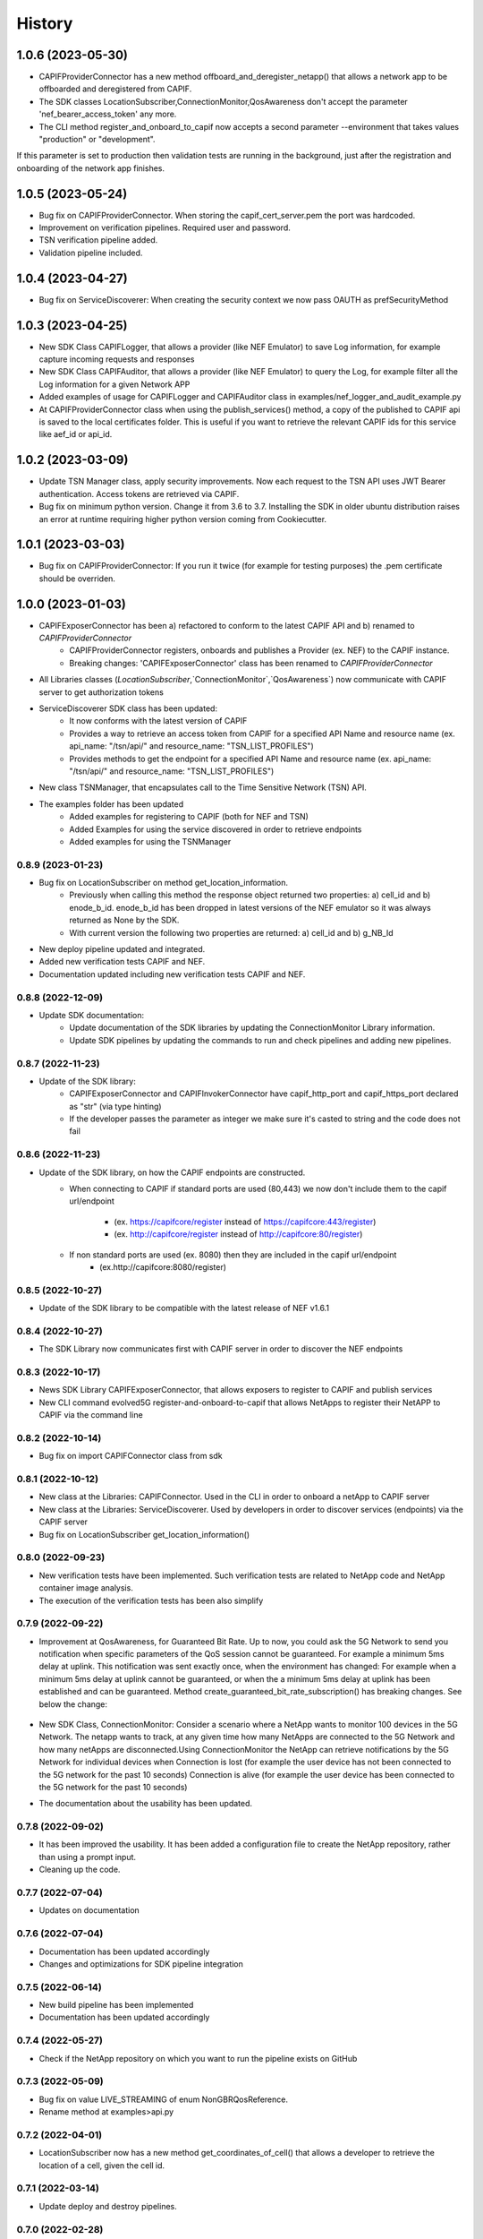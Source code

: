 =======
History
=======

-------------------
1.0.6 (2023-05-30)
-------------------
* CAPIFProviderConnector has a new method offboard_and_deregister_netapp() that allows a network app to be offboarded and deregistered from CAPIF.
* The SDK classes LocationSubscriber,ConnectionMonitor,QosAwareness don't accept the parameter 'nef_bearer_access_token' any more.
* The CLI method register_and_onboard_to_capif now accepts a second parameter --environment that takes values "production" or "development".
If this parameter is set to production then validation tests are running in the background, just after the registration and onboarding of the network app finishes.

-------------------
1.0.5 (2023-05-24)
-------------------
* Bug fix on CAPIFProviderConnector. When storing the capif_cert_server.pem the port was hardcoded.
* Improvement on verification pipelines. Required user and password.
* TSN verification pipeline added.
* Validation pipeline included.

-------------------
1.0.4 (2023-04-27)
-------------------
* Bug fix on ServiceDiscoverer: When creating the security context we now pass OAUTH as prefSecurityMethod

-------------------
1.0.3 (2023-04-25)
-------------------
* New SDK Class CAPIFLogger, that allows a provider (like NEF Emulator) to save Log information, for example capture incoming requests and responses
* New SDK Class CAPIFAuditor, that allows a provider (like NEF Emulator) to query the Log, for example filter all the Log information for a given Network APP
* Added examples of usage for CAPIFLogger and CAPIFAuditor class in examples/nef_logger_and_audit_example.py
* At CAPIFProviderConnector class when using the publish_services() method, a copy of the published to CAPIF api is saved to the local certificates folder. This is useful if you want to retrieve the relevant CAPIF ids for this service like aef_id or api_id.

-------------------
1.0.2 (2023-03-09)
-------------------
* Update TSN Manager class, apply security improvements.  Now each request to the TSN API uses JWT Bearer authentication. Access tokens are retrieved via CAPIF.
* Bug fix on minimum python version. Change it from 3.6 to 3.7. Installing the SDK in older ubuntu distribution raises an error at runtime requiring higher python version coming from Cookiecutter.

-------------------
1.0.1 (2023-03-03)
-------------------
* Bug fix on CAPIFProviderConnector: If you run it twice (for example for testing purposes) the .pem certificate should be overriden.

-------------------
1.0.0 (2023-01-03)
-------------------
* CAPIFExposerConnector has been a) refactored to conform to the latest CAPIF API and b) renamed to `CAPIFProviderConnector`
    * CAPIFProviderConnector registers, onboards and publishes a Provider (ex. NEF) to the CAPIF instance.
    * Breaking changes:  'CAPIFExposerConnector' class has been renamed to `CAPIFProviderConnector`

* All Libraries classes (`LocationSubscriber`,`ConnectionMonitor`,`QosAwareness`) now communicate with CAPIF server to get authorization tokens

* ServiceDiscoverer SDK class has been updated:
    * It now conforms with the latest version of CAPIF
    * Provides a way to retrieve an access token from CAPIF for a specified API Name and resource name (ex. api_name: "/tsn/api/" and resource_name: "TSN_LIST_PROFILES")
    * Provides methods to get the endpoint for a specified API Name and resource name (ex. api_name: "/tsn/api/" and resource_name: "TSN_LIST_PROFILES")

* New class TSNManager, that encapsulates call to the Time Sensitive Network (TSN) API.

* The examples folder has been updated
    * Added examples for registering to CAPIF (both for NEF and TSN)
    * Added Examples for using the service discovered in order to retrieve endpoints
    * Added examples for using the TSNManager



0.8.9 (2023-01-23)
-------------------
* Bug fix on LocationSubscriber on method get_location_information.
    * Previously when calling this method the response object returned two properties:  a) cell_id and b) enode_b_id.  enode_b_id has been dropped in latest versions of the NEF emulator so it was always returned as None by the SDK.
    * With current version the following two properties are returned: a) cell_id and b) g_NB_Id
* New deploy pipeline updated and integrated.
* Added new verification tests CAPIF and NEF.
* Documentation updated including new verification tests CAPIF and NEF.

0.8.8 (2022-12-09)
-------------------
* Update SDK documentation:
    * Update documentation of the SDK libraries by updating the ConnectionMonitor Library information.
    * Update SDK pipelines by updating the commands to run and check pipelines and adding new pipelines.

0.8.7 (2022-11-23)
-------------------
* Update of the SDK library:
    * CAPIFExposerConnector and CAPIFInvokerConnector have capif_http_port and capif_https_port declared as "str" (via type hinting)
    * If the developer passes the parameter as integer we make sure it's casted to string and the code does not fail

0.8.6 (2022-11-23)
-------------------
* Update of the SDK library, on how the CAPIF endpoints are constructed.
    * When connecting to CAPIF if standard ports are used (80,443) we now don't include them to the capif url/endpoint

        * (ex. https://capifcore/register instead of https://capifcore:443/register)

        * (ex. http://capifcore/register instead of  http://capifcore:80/register)

    * If non standard ports are used (ex. 8080) then they are included in the capif url/endpoint
        * (ex.http://capifcore:8080/register)

0.8.5 (2022-10-27)
-------------------
* Update of the SDK library to be compatible with the latest release of NEF  v1.6.1

0.8.4 (2022-10-27)
-------------------
* The SDK Library now communicates first with CAPIF server in order to discover the NEF endpoints

0.8.3 (2022-10-17)
-------------------
* News SDK Library CAPIFExposerConnector, that allows exposers to register to CAPIF and publish services
* New CLI command evolved5G  register-and-onboard-to-capif  that allows NetApps to register their NetAPP to CAPIF via the command line


0.8.2 (2022-10-14)
-------------------
* Bug fix on import CAPIFConnector class from sdk

0.8.1 (2022-10-12)
-------------------
* New class at the Libraries: CAPIFConnector. Used in the CLI in order to onboard a netApp to CAPIF server
* New class at the Libraries: ServiceDiscoverer. Used by developers in order to discover services (endpoints) via the CAPIF server
* Bug fix on LocationSubscriber get_location_information()

0.8.0 (2022-09-23)
-------------------
* New verification tests have been implemented. Such verification tests are related to NetApp code and NetApp container image analysis.
* The execution of the verification tests has been also simplify

0.7.9  (2022-09-22)
-------------------
* Improvement at QosAwareness, for Guaranteed Bit Rate. Up to now, you could ask the 5G Network to send you notification when specific parameters of the QoS session cannot be guaranteed. For example a minimum 5ms delay at uplink. This notification was sent exactly once, when the environment has changed: For example when a minimum 5ms delay at uplink cannot be guaranteed, or when the a minimum 5ms delay at uplink has been established and can be guaranteed. Method create_guaranteed_bit_rate_subscription() has breaking changes. See below the change:

    .. code-block::
       :caption: Method signature create_guaranteed_bit_rate_subscription should be changed

        subscription = qos_awereness.create_guaranteed_bit_rate_subscription(
            ...
            wait_time_between_reports=10
            ...)

        Should be replaced by:

        subscription = qos_awereness.create_guaranteed_bit_rate_subscription(
            ...
            reporting_mode= QosAwareness.EventTriggeredReportingConfiguration(wait_time_in_seconds=10)
            ...)

* New SDK Class, ConnectionMonitor: Consider a scenario where a NetApp wants to monitor 100 devices in the 5G Network. The netapp wants to track, at any given time how many NetApps are connected to the 5G Network and how many netApps are disconnected.Using ConnectionMonitor the NetApp can retrieve notifications by the 5G Network for individual devices when Connection is lost (for example the user device has not been connected to the 5G network for the past 10 seconds) Connection is alive (for example the user device has been connected to the 5G network for the past 10 seconds)

* The documentation about the usability has been updated.

0.7.8  (2022-09-02)
-------------------
* It has been improved the usability. It has been added a configuration file to create the NetApp repository, rather than using a prompt input.
* Cleaning up the code.

0.7.7  (2022-07-04)
-------------------
* Updates on documentation

0.7.6  (2022-07-04)
-------------------
* Documentation has been updated accordingly
* Changes and optimizations for SDK pipeline integration

0.7.5  (2022-06-14)
-------------------
* New build pipeline has been implemented
* Documentation has been updated accordingly

0.7.4  (2022-05-27)
-------------------
* Check if the NetApp repository on which you want to run the pipeline exists on GitHub

0.7.3  (2022-05-09)
-------------------
* Bug fix on value LIVE_STREAMING of enum NonGBRQosReference.
* Rename method at examples>api.py

0.7.2  (2022-04-01)
-------------------
* LocationSubscriber now has a new method get_coordinates_of_cell() that allows a developer to retrieve the location of a cell, given the cell id.

0.7.1  (2022-03-14)
-------------------
* Update deploy and destroy pipelines.

0.7.0  (2022-02-28)
-------------------
* Adding manage exceptions features and documentation update.

0.6.9  (2022-02-23)
------------------
* Improvement for check-pipeline function

0.6.8 (2022-02-03)
------------------
* Changed Template repository location fode to NetApp Template

* Update on the NEF endpoints for monitoring event api and session with Qos.
 This ensures compatibility with latest NEF release

0.6.2 (2022-01-28)
------------------
* Improvements on LocationSubscriber.
A new method has been implemented with name
``get_location_information``

With the new method the net app developer has the option to request for location information for a device just once. No need to create subscriptions or maintain a local web server in order to get notified for location changes.
When a call to ``get_location_information`` is made, the 5G-API responds instantly with the location information (the cell id the device, that is being monitored, is connected to)

* Examples of usages have been updated
File location_subscriber_examples.py now showcases how the new method can be called

0.6.1 (2022-01-26)
------------------
* Added Pypi functionality to automate generate a new SDK pip package

0.6.0 (2021-06-12)
------------------
* Added QoSAwareness to SDK. A class that allows to establish and monitor Non-GBR and GBR QoS targets
* Support for the latest version of NEF  (v1.2.0)
* LocationSubscriber now only requires an external_id as user equipment identifier. IP_4 and IP_V6 have been removed from method create_subscription()


0.5.1 (2021-03-11)
------------------
* Added class LocationSubscriber to SDK. A class that allows to get location monitoring reports from the 5G-API
* Clean-up the code
* New cli_helper.py class created to improve the code
* cli.py class updated for better practices
* Added new command options to interact with the pipelines


0.1.9 (2021-20-09)
------------------
* Added version option to CLI
* Changed 'generate' command to point to EVOLVED-5G/template at Github
* Added template option to point to your user's template. Used in tests by default pointing at skolome/netapp-ckcutter-template


0.1.4 (2021-17-09)
------------------
* Added documentation to "generate" command
* Added documentation to readthedocs

0.1.1 (2021-07-08)
------------------
* Generate command more fleshed out
* Added more detailed pytests


0.1.0 (2021-06-30)
------------------
* First prototype implementation
